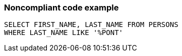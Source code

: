 === Noncompliant code example

[source,text]
----
SELECT FIRST_NAME, LAST_NAME FROM PERSONS
WHERE LAST_NAME LIKE '%PONT'
----
